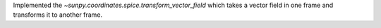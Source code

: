 Implemented the `~sunpy.coordinates.spice.transform_vector_field` which takes a vector field in one frame and transforms it to another frame.
